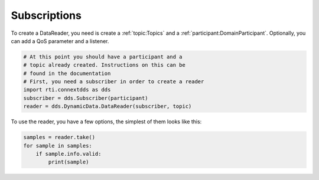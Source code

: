 .. py:currentmodule:: rti.connextdds

Subscriptions
~~~~~~~~~~~~~

To create a DataReader, you need is create a :ref:`topic:Topics` and 
a :ref:`participant:DomainParticipant`. Optionally, you can add
a QoS parameter and a listener.

.. code-block:: python
    
    # At this point you should have a participant and a 
    # topic already created. Instructions on this can be
    # found in the documentation
    # First, you need a subscriber in order to create a reader
    import rti.connextdds as dds 
    subscriber = dds.Subscriber(participant)
    reader = dds.DynamicData.DataReader(subscriber, topic)

To use the reader, you have a few options, the simplest of them
looks like this:

.. code-block:: python

    samples = reader.take()
    for sample in samples:
        if sample.info.valid:
            print(sample)

